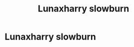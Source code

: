 #+TITLE: Lunaxharry slowburn

* Lunaxharry slowburn
:PROPERTIES:
:Author: Temporary_Hope7623
:Score: 4
:DateUnix: 1610212033.0
:DateShort: 2021-Jan-09
:END:
